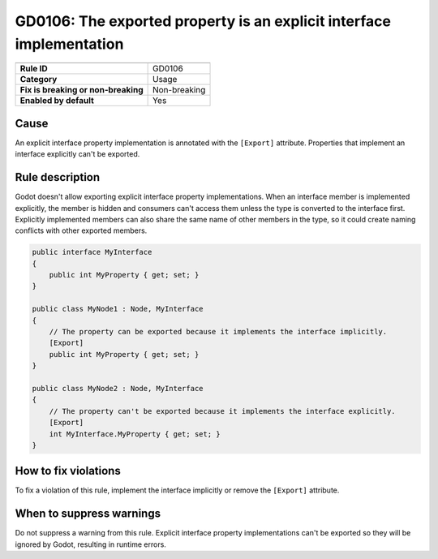 GD0106: The exported property is an explicit interface implementation
=====================================================================

====================================  ======================================
                                      Value
====================================  ======================================
**Rule ID**                           GD0106
**Category**                          Usage
**Fix is breaking or non-breaking**   Non-breaking
**Enabled by default**                Yes
====================================  ======================================

Cause
-----

An explicit interface property implementation is annotated with the ``[Export]``
attribute. Properties that implement an interface explicitly can't be exported.

Rule description
----------------

Godot doesn't allow exporting explicit interface property implementations.
When an interface member is implemented explicitly, the member is hidden and
consumers can't access them unless the type is converted to the interface first.
Explicitly implemented members can also share the same name of other members in
the type, so it could create naming conflicts with other exported members.

.. code-block:: csharp

    public interface MyInterface
    {
        public int MyProperty { get; set; }
    }

    public class MyNode1 : Node, MyInterface
    {
        // The property can be exported because it implements the interface implicitly.
        [Export]
        public int MyProperty { get; set; }
    }

    public class MyNode2 : Node, MyInterface
    {
        // The property can't be exported because it implements the interface explicitly.
        [Export]
        int MyInterface.MyProperty { get; set; }
    }

How to fix violations
---------------------

To fix a violation of this rule, implement the interface implicitly or remove
the ``[Export]`` attribute.

When to suppress warnings
-------------------------

Do not suppress a warning from this rule. Explicit interface property implementations
can't be exported so they will be ignored by Godot, resulting in runtime errors.
